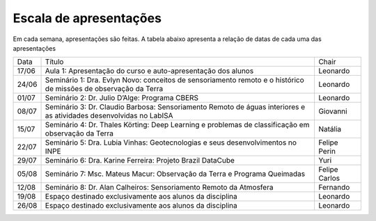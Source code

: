 Escala de apresentações
=========================

Em cada semana, apresentações são feitas. A tabela abaixo apresenta a relação de datas de cada uma das apresentações

+-------+-----------------------------------------------------------------------------------------------------------------------------------+---------------+
|  Data |                                                               Título                                                              |     Chair     |
+-------+-----------------------------------------------------------------------------------------------------------------------------------+---------------+
| 17/06 | Aula 1: Apresentação do curso e auto-apresentação dos alunos                                                                      |    Leonardo   |
+-------+-----------------------------------------------------------------------------------------------------------------------------------+---------------+
| 24/06 | Seminário 1: Dra. Evlyn Novo: conceitos de sensoriamento remoto e o histórico de missões de observação da Terra                   |    Leonardo   |
+-------+-----------------------------------------------------------------------------------------------------------------------------------+---------------+
| 01/07 | Seminário 2: Dr. Julio D’Alge: Programa CBERS                                                                                     |    Leonardo   |
+-------+-----------------------------------------------------------------------------------------------------------------------------------+---------------+
| 08/07 | Seminário 3: Dr. Claudio Barbosa: Sensoriamento Remoto de águas interiores e as atividades desenvolvidas no LabISA                |    Giovanni   |
+-------+-----------------------------------------------------------------------------------------------------------------------------------+---------------+
| 15/07 | Seminário 4: Dr. Thales Körting: Deep Learning e problemas de classificação em observação da Terra                                |    Natália    |
+-------+-----------------------------------------------------------------------------------------------------------------------------------+---------------+
| 22/07 | Seminário 5: Dra. Lubia Vinhas: Geotecnologias e seus desenvolvimentos no INPE                                                    | Felipe Perin  |
+-------+-----------------------------------------------------------------------------------------------------------------------------------+---------------+
| 29/07 | Seminário 6: Dra. Karine Ferreira: Projeto Brazil DataCube                                                                        |      Yuri     |
+-------+-----------------------------------------------------------------------------------------------------------------------------------+---------------+
| 05/08 | Seminário 7: Msc. Mateus Macur: Observação da Terra e Programa Queimadas                                                          | Felipe Carlos |
+-------+-----------------------------------------------------------------------------------------------------------------------------------+---------------+
| 12/08 | Seminário 8: Dr. Alan Calheiros: Sensoriamento Remoto da Atmosfera                                                                |    Fernando   |
+-------+-----------------------------------------------------------------------------------------------------------------------------------+---------------+
| 19/08 | Espaço destinado exclusivamente aos alunos da disciplina                                                                          |    Leonardo   |
+-------+-----------------------------------------------------------------------------------------------------------------------------------+---------------+
| 26/08 | Espaço destinado exclusivamente aos alunos da disciplina                                                                          |    Leonardo   |
+-------+-----------------------------------------------------------------------------------------------------------------------------------+---------------+

